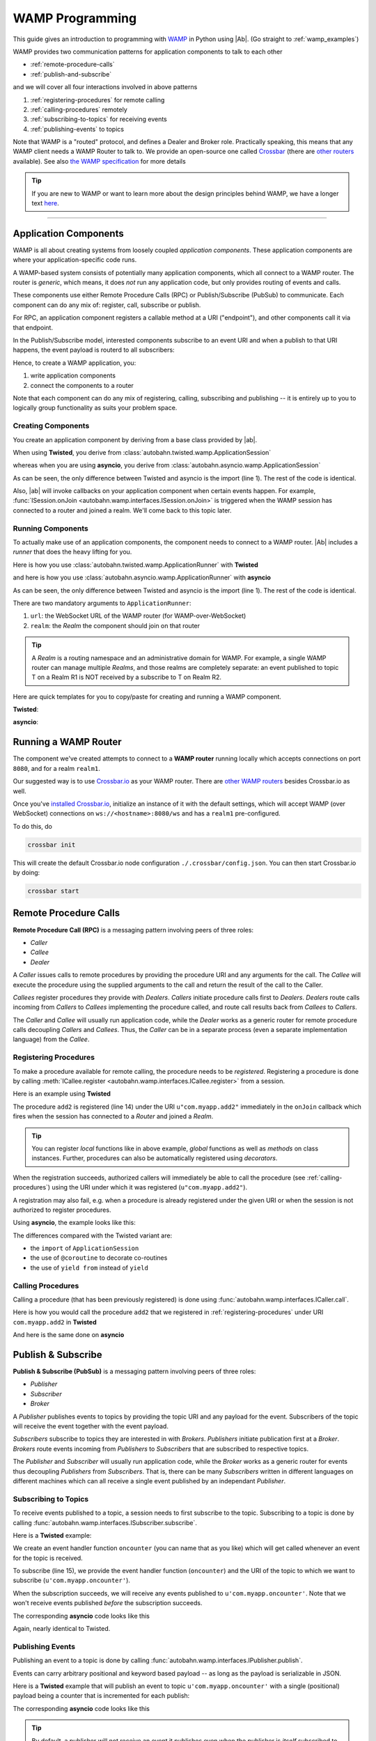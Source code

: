 ==================
 WAMP Programming
==================

This guide gives an introduction to programming with `WAMP <http://wamp.ws>`__ in Python using |Ab|. (Go straight to :ref:`wamp_examples`)

WAMP provides two communication patterns for application components to talk to each other

* :ref:`remote-procedure-calls`
* :ref:`publish-and-subscribe`

and we will cover all four interactions involved in above patterns

1. :ref:`registering-procedures` for remote calling
2. :ref:`calling-procedures` remotely
3. :ref:`subscribing-to-topics` for receiving events
4. :ref:`publishing-events` to topics

Note that WAMP is a "routed" protocol, and defines a Dealer and Broker role. Practically speaking, this means that any WAMP client needs a WAMP Router to talk to. We provide an open-source one called `Crossbar <http://crossbar.io>`_ (there are `other routers <http://wamp.ws/implementations/#routers>`_ available). See also `the WAMP specification <http://wamp.ws/spec/>`_ for more details

.. tip::
   If you are new to WAMP or want to learn more about the design principles behind WAMP, we have a longer text `here <http://wamp.ws/why/>`__.

------

Application Components
======================

WAMP is all about creating systems from loosely coupled *application components*. These application components are where your application-specific code runs.

A WAMP-based system consists of potentially many application components, which all connect to a WAMP router. The router is *generic*, which means, it does *not* run any application code, but only provides routing of events and calls.

These components use either Remote Procedure Calls (RPC) or Publish/Subscribe (PubSub) to communicate. Each component can do any mix of: register, call, subscribe or publish.

For RPC, an application component registers a callable method at a URI ("endpoint"), and other components call it via that endpoint.

In the Publish/Subscribe model, interested components subscribe to an event URI and when a publish to that URI happens, the event payload is routerd to all subscribers:

Hence, to create a WAMP application, you:

1. write application components
2. connect the components to a router

Note that each component can do any mix of registering, calling, subscribing and publishing -- it is entirely up to you to logically group functionality as suits your problem space.


.. _creating-components:

Creating Components
-------------------

You create an application component by deriving from a base class provided by |ab|.

When using **Twisted**, you derive from :class:`autobahn.twisted.wamp.ApplicationSession`

.. code-block:: python
   :emphasize-lines: 1

   from autobahn.twisted.wamp import ApplicationSession

   class MyComponent(ApplicationSession):
      def onJoin(self, details):
         print("session ready")

whereas when you are using **asyncio**, you derive from :class:`autobahn.asyncio.wamp.ApplicationSession`

.. code-block:: python
   :emphasize-lines: 1

   from autobahn.asyncio.wamp import ApplicationSession

   class MyComponent(ApplicationSession):
      def onJoin(self, details):
         print("session ready")

As can be seen, the only difference between Twisted and asyncio is the import (line 1). The rest of the code is identical.

Also, |ab| will invoke callbacks on your application component when certain events happen. For example, :func:`ISession.onJoin <autobahn.wamp.interfaces.ISession.onJoin>` is triggered when the WAMP session has connected to a router and joined a realm. We'll come back to this topic later.


.. _running-components:

Running Components
------------------

To actually make use of an application components, the component needs to connect to a WAMP router.
|Ab| includes a *runner* that does the heavy lifting for you.

Here is how you use :class:`autobahn.twisted.wamp.ApplicationRunner` with **Twisted**

.. code-block:: python
   :emphasize-lines: 1

   from autobahn.twisted.wamp import ApplicationRunner

   runner = ApplicationRunner(url=u"ws://localhost:8080/ws", realm=u"realm1")
   runner.run(MyComponent)

and here is how you use :class:`autobahn.asyncio.wamp.ApplicationRunner` with **asyncio**

.. code-block:: python
   :emphasize-lines: 1

   from autobahn.asyncio.wamp import ApplicationRunner

   runner = ApplicationRunner(url=u"ws://localhost:8080/ws", realm=u"realm1")
   runner.run(MyComponent)

As can be seen, the only difference between Twisted and asyncio is the import (line 1). The rest of the code is identical.

There are two mandatory arguments to ``ApplicationRunner``:

1. ``url``: the WebSocket URL of the WAMP router (for WAMP-over-WebSocket)
2. ``realm``: the *Realm* the component should join on that router

.. tip::
   A *Realm* is a routing namespace and an administrative domain for WAMP. For example, a single WAMP router can manage multiple *Realms*, and those realms are completely separate: an event published to topic T on a Realm R1 is NOT received by a subscribe to T on Realm R2.


Here are quick templates for you to copy/paste for creating and running a WAMP component.

**Twisted**:

.. code-block:: python
    :emphasize-lines: 2

    from twisted.internet.defer import inlineCallbacks
    from autobahn.twisted.wamp import ApplicationSession, ApplicationRunner

    class MyComponent(ApplicationSession):

        @inlineCallbacks
        def onJoin(self, details):
            print("session joined")
            # can do subscribes, registers here e.g.:
            # yield self.subscribe(...)
            # yield self.register(...)

    if __name__ == '__main__':
        runner = ApplicationRunner(url=u"ws://localhost:8080/ws", realm=u"realm1")
        runner.run(MyComponent)


**asyncio**:

.. code-block:: python
    :emphasize-lines: 2

    from asyncio import coroutine
    from autobahn.asyncio.wamp import ApplicationSession, ApplicationRunner

    class MyComponent(ApplicationSession):
        @coroutine
        def onJoin(self, details):
            print("session joined")
            # can do subscribes, registers here e.g.:
            # yield from self.subscribe(...)
            # yield from self.register(...)

    if __name__ == '__main__':
        runner = ApplicationRunner(url=u"ws://localhost:8080/ws", realm=u"realm1")
        runner.run(MyComponent)


Running a WAMP Router
=====================

The component we've created attempts to connect to a **WAMP router** running locally which accepts connections on port ``8080``, and for a realm ``realm1``.

Our suggested way is to use `Crossbar.io <http://crossbar.io>`_ as your WAMP router. There are `other WAMP routers <http://wamp.ws/implementations#routers>`_ besides Crossbar.io as well.

Once you've `installed Crossbar.io <http://crossbar.io/docs/Quick-Start/>`_, initialize an instance of it with the default settings, which will accept WAMP (over WebSocket) connections on ``ws://<hostname>:8080/ws`` and has a ``realm1`` pre-configured.

To do this, do

.. code-block:: sh

   crossbar init

This will create the default Crossbar.io node configuration ``./.crossbar/config.json``. You can then start Crossbar.io by doing:

.. code-block:: sh

   crossbar start


.. _remote-procedure-calls:

Remote Procedure Calls
======================

**Remote Procedure Call (RPC)** is a messaging pattern involving peers of three roles:

* *Caller*
* *Callee*
* *Dealer*

A *Caller* issues calls to remote procedures by providing the procedure URI and any arguments for the call. The *Callee* will execute the procedure using the supplied arguments to the call and return the result of the call to the Caller.

*Callees* register procedures they provide with *Dealers*. *Callers* initiate procedure calls first to *Dealers*. *Dealers* route calls incoming from *Callers* to *Callees* implementing the procedure called, and route call results back from *Callees* to *Callers*.

The *Caller* and *Callee* will usually run application code, while the *Dealer* works as a generic router for remote procedure calls decoupling *Callers* and *Callees*. Thus, the *Caller* can be in a separate process (even a separate implementation language) from the *Callee*.


.. _registering-procedures:


Registering Procedures
----------------------

To make a procedure available for remote calling, the procedure needs to be *registered*. Registering a procedure is done by calling :meth:`ICallee.register <autobahn.wamp.interfaces.ICallee.register>` from a session.

Here is an example using **Twisted**

.. code-block:: python
    :linenos:
    :emphasize-lines: 14

    from autobahn.twisted.wamp import ApplicationSession
    from twisted.internet.defer import inlineCallbacks


    class MyComponent(ApplicationSession):
        @inlineCallbacks
        def onJoin(self, details):
            print("session ready")

            def add2(x, y):
                return x + y

            try:
                yield self.register(add2, u'com.myapp.add2')
                print("procedure registered")
            except Exception as e:
                print("could not register procedure: {0}".format(e))

The procedure ``add2`` is registered (line 14) under the URI ``u"com.myapp.add2"`` immediately in the ``onJoin`` callback which fires when the session has connected to a *Router* and joined a *Realm*.

.. tip::

   You can register *local* functions like in above example, *global* functions as well as *methods* on class instances. Further, procedures can also be automatically registered using *decorators*.

When the registration succeeds, authorized callers will immediately be able to call the procedure (see :ref:`calling-procedures`) using the URI under which it was registered (``u"com.myapp.add2"``).

A registration may also fail, e.g. when a procedure is already registered under the given URI or when the session is not authorized to register procedures.

Using **asyncio**, the example looks like this:

.. code-block:: python
    :linenos:
    :emphasize-lines: 13

    from autobahn.asyncio.wamp import ApplicationSession
    from asyncio import coroutine

    class MyComponent(ApplicationSession):
        @coroutine
        def onJoin(self, details):
            print("session ready")

            def add2(x, y):
                return x + y

            try:
                yield from self.register(add2, u'com.myapp.add2')
                print("procedure registered")
            except Exception as e:
                print("could not register procedure: {0}".format(e))

The differences compared with the Twisted variant are:

* the ``import`` of ``ApplicationSession``
* the use of ``@coroutine`` to decorate co-routines
* the use of ``yield from`` instead of ``yield``


.. _calling-procedures:

Calling Procedures
------------------

Calling a procedure (that has been previously registered) is done using :func:`autobahn.wamp.interfaces.ICaller.call`.

Here is how you would call the procedure ``add2`` that we registered in :ref:`registering-procedures` under URI ``com.myapp.add2`` in **Twisted**

.. code-block:: python
    :linenos:
    :emphasize-lines: 11

    from autobahn.twisted.wamp import ApplicationSession
    from twisted.internet.defer import inlineCallbacks


    class MyComponent(ApplicationSession):
        @inlineCallbacks
        def onJoin(self, details):
            print("session ready")

            try:
                res = yield self.call(u'com.myapp.add2', 2, 3)
                print("call result: {}".format(res))
            except Exception as e:
                print("call error: {0}".format(e))

And here is the same done on **asyncio**

.. code-block:: python
    :linenos:
    :emphasize-lines: 11

    from autobahn.asyncio.wamp import ApplicationSession
    from asyncio import coroutine


    class MyComponent(ApplicationSession):
        @coroutine
        def onJoin(self, details):
            print("session ready")

            try:
                res = yield from self.call(u'com.myapp.add2', 2, 3)
                print("call result: {}".format(res))
            except Exception as e:
                print("call error: {0}".format(e))


.. _publish-and-subscribe:

Publish & Subscribe
===================

**Publish & Subscribe (PubSub)** is a messaging pattern involving peers of three roles:

* *Publisher*
* *Subscriber*
* *Broker*

A *Publisher* publishes events to topics by providing the topic URI and any payload for the event. Subscribers of the topic will receive the event together with the event payload.

*Subscribers* subscribe to topics they are interested in with *Brokers*. *Publishers* initiate publication first at a *Broker*. *Brokers* route events incoming from *Publishers* to *Subscribers* that are subscribed to respective topics.

The *Publisher* and *Subscriber* will usually run application code, while the *Broker* works as a generic router for events thus decoupling *Publishers* from *Subscribers*. That is, there can be many *Subscribers* written in different languages on different machines which can all receive a single event published by an independant *Publisher*.


.. _subscribing-to-topics:

Subscribing to Topics
---------------------

To receive events published to a topic, a session needs to first subscribe to the topic. Subscribing to a topic is done by calling :func:`autobahn.wamp.interfaces.ISubscriber.subscribe`.

Here is a **Twisted** example:

.. code-block:: python
    :linenos:
    :emphasize-lines: 14

    from autobahn.twisted.wamp import ApplicationSession
    from twisted.internet.defer import inlineCallbacks


    class MyComponent(ApplicationSession):
        @inlineCallbacks
        def onJoin(self, details):
            print("session ready")

            def oncounter(count):
                print("event received: {0}", count)

            try:
                yield self.subscribe(oncounter, u'com.myapp.oncounter')
                print("subscribed to topic")
            except Exception as e:
                print("could not subscribe to topic: {0}".format(e))

We create an event handler function ``oncounter`` (you can name that as you like) which will get called whenever an event for the topic is received.

To subscribe (line 15), we provide the event handler function (``oncounter``) and the URI of the topic to which we want to subscribe (``u'com.myapp.oncounter'``).

When the subscription succeeds, we will receive any events published to ``u'com.myapp.oncounter'``. Note that we won't receive events published *before* the subscription succeeds.

The corresponding **asyncio** code looks like this

.. code-block:: python
    :linenos:
    :emphasize-lines: 14

    from autobahn.asyncio.wamp import ApplicationSession
    from asyncio import coroutine


    class MyComponent(ApplicationSession):
       @coroutine
       def onJoin(self, details):
           print("session ready")

           def oncounter(count):
               print("event received: {0}", count)

           try:
               yield from self.subscribe(oncounter, u'com.myapp.oncounter')
               print("subscribed to topic")
           except Exception as e:
               print("could not subscribe to topic: {0}".format(e))

Again, nearly identical to Twisted.


.. _publishing-events:

Publishing Events
-----------------

Publishing an event to a topic is done by calling :func:`autobahn.wamp.interfaces.IPublisher.publish`.

Events can carry arbitrary positional and keyword based payload -- as long as the payload is serializable in JSON.

Here is a **Twisted** example that will publish an event to topic ``u'com.myapp.oncounter'`` with a single (positional) payload being a counter that is incremented for each publish:

.. code-block:: python
    :linenos:
    :emphasize-lines: 13

    from autobahn.twisted.wamp import ApplicationSession
    from autobahn.twisted.util import sleep
    from twisted.internet.defer import inlineCallbacks


    class MyComponent(ApplicationSession):
        @inlineCallbacks
        def onJoin(self, details):
            print("session ready")

            counter = 0
            while True:
                self.publish(u'com.myapp.oncounter', counter)
                counter += 1
                yield sleep(1)

The corresponding **asyncio** code looks like this

.. code-block:: python
    :linenos:
    :emphasize-lines: 13

    from autobahn.asyncio.wamp import ApplicationSession
    from asyncio import sleep
    from asyncio import coroutine


    class MyComponent(ApplicationSession):
        @coroutine
        def onJoin(self, details):
            print("session ready")

            counter = 0
            while True:
                self.publish(u'com.myapp.oncounter', counter)
                counter += 1
                yield from sleep(1)


.. tip::
   By default, a publisher will not receive an event it publishes even when the publisher is *itself* subscribed to the topic subscribed to. This behavior can be overridden; see :class:`PublishOptions <autobahn.wamp.types.PublishOptions>` and ``exclude_me=False``.

.. tip::
   By default, publications are *unacknowledged*. This means, a ``publish()`` may fail *silently* (like when the session is not authorized to publish to the given topic). This behavior can be overridden; see :class:`PublishOptions <autobahn.wamp.types.PublishOptions>` and ``acknowledge=True``.


.. _session_lifecycle:

Session Lifecycle
=================

A WAMP application component has this lifecycle:

1. component created
2. transport connected (:meth:`ISession.onConnect <autobahn.wamp.interfaces.ISession.onConnect>` called)
3. authentication challenge received (only for authenticated WAMP sessions, :meth:`ISession.onChallenge <autobahn.wamp.interfaces.ISession.onChallenge>` called)
4. session established (realm joined, :meth:`ISession.onJoin <autobahn.wamp.interfaces.ISession.onJoin>` called)
5. session closed (realm left, :meth:`ISession.onLeave <autobahn.wamp.interfaces.ISession.onLeave>` called)
6. transport disconnected (:meth:`ISession.onDisconnect <autobahn.wamp.interfaces.ISession.onDisconnect>` called)

The :class:`ApplicationSession <autobahn.twisted.wamp.ApplicationSession>` will fire the following events which you can handle by overriding the respective method (see :class:`ISession <autobahn.wamp.interfaces.ISession>` for more information):

.. code-block:: python

    class MyComponent(ApplicationSession):
        def __init__(self, config=None):
            ApplicationSession.__init__(self, config)
            print("component created")

        def onConnect(self):
            print("transport connected")
            self.join(self.config.realm)

        def onChallenge(self, challenge):
            print("authentication challenge received")

        def onJoin(self, details):
            print("session joined")

        def onLeave(self, details):
            print("session left")

        def onDisconnect(self):
            print("transport disconnected")


Logging
=======

Internally, |Ab| uses `txaio <https://github.com/crossbario/txaio>`_ as an abstraction layer over Twisted and asyncio APIs. `txaio`_ also provides an abstracted logging API, which is what both |Ab| and Crossbar_ use.

There is a `txaio Programming Guide <http://txaio.readthedocs.org/en/latest/programming-guide.html#logging>`_ which includes information on logging. If you are writing new code, you can choose the txaio_ APIs for maximum compatibility and runtime-efficiency (see below). If you prefer to write idiomatic logging code to "go with" the event-based frameword you've chosen, that's possible as well. For asyncio_ this is Python's built-in `logging <https://docs.python.org/3.5/library/logging.html>`_ module; for Twisted it is the `post-15.2.0 logging API <http://twistedmatrix.com/documents/current/core/howto/logger.html>`_. The logging system in `txaio`_ is able to interoperate with the legacy Twisted logging API as well.

The txaio_ API encourages a more structured approach while still achieving easily-rendered text logging messages. The basic idiom is to use new-style Python formatting strings and pass any "data" as kwargs. So a typical logging call might look like: ``self.log.info("Knob {frob.name} moved {degrees} right.", knob=an_obj, degrees=42)`` and if the "info" log level is not enabled, the string won't be "interpolated" (i.e. ``str()`` will not be invoked on any of the args, and a new string won't be produced). On top of that, logging observers may examine the ``kwargs`` and do things beyond "normal" logging. This is very much inspired by ``twisted.logger``; you can read the `Twisted logging documentation <http://twistedmatrix.com/documents/current/core/howto/logger.html>`_ for more insight.

Before any logging happens of course you must activate the logging system. There is a convenience method in `txaio`_ called ``txaio.start_logging``. This will use ``twisted.logger.globalLogBeginner`` on Twisted or ``logging.Logger.addHandler`` under asyncio and allows you to specify and output stream and/or a log level. Valid levels are the list of strings in ``txaio.interfaces.log_levels``.

If you have instead got your own log-starting code (e.g. ``twistd``) or Twisted/asyncio specific log handlers (``logging.Handler`` subclass on asyncio and ``ILogObserver`` implementer under Twisted) then you will still get |Ab| and `Crossbar`_ messages. Probably the formatting will be slightly different from what ``txaio.start_logging`` provides. In either case, **do not depend on the formatting** of the messages e.g. by "screen-scraping" the logs.

We very much **recommend using the ``txaio.start_logging()`` method** of activating the logging system, as we've gone to pains to ensure that over-level logs are a "no-op" and incur minimal runtime cost. We achieve this by re-binding all out-of-scope methods on any logger created by ``txaio.make_logger()`` to a do-nothing function (by saving weak-refs of all the loggers created); at least on `PyPy`_ this is very well optimized out. This allows us to be generous with ``.debug()`` or ``.trace()`` calls without incurring very much overhead. Your Milage May Vary using other methods. If you haven't called ``txaio.start_logging()`` this optimization is not activated.


Upgrading
=========

From < 0.8.0
------------

Starting with release 0.8.0, |Ab| now supports WAMP v2, and also support both Twisted and asyncio. This required changing module naming for WAMP v1 (which is Twisted only).

Hence, WAMP v1 code for |ab| **< 0.8.0**

.. code-block:: python

   from autobahn.wamp import WampServerFactory

should be modified for |ab| **>= 0.8.0** for (using Twisted)

.. code-block:: python

   from autobahn.wamp1.protocol import WampServerFactory

.. warning:: WAMP v1 will be deprecated with the 0.9 release of |Ab| which is expected in Q4 2014.


From < 0.9.4
------------

Starting with release 0.9.4, all WAMP router code in |Ab| has been split out and moved to `Crossbar.io <http://crossbar.io>`_. Please see the announcement `here <https://groups.google.com/d/msg/autobahnws/bCj7O2G2sxA/6-pioJZ_S_MJ>`__.
